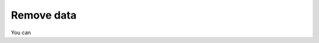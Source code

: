 .. _configure-remove:

*********************************************************************
Remove data
*********************************************************************

.. meta::
      :description: Remove data ingested with the Splunk Distribution of OpenTelemetry Collector.

You can 